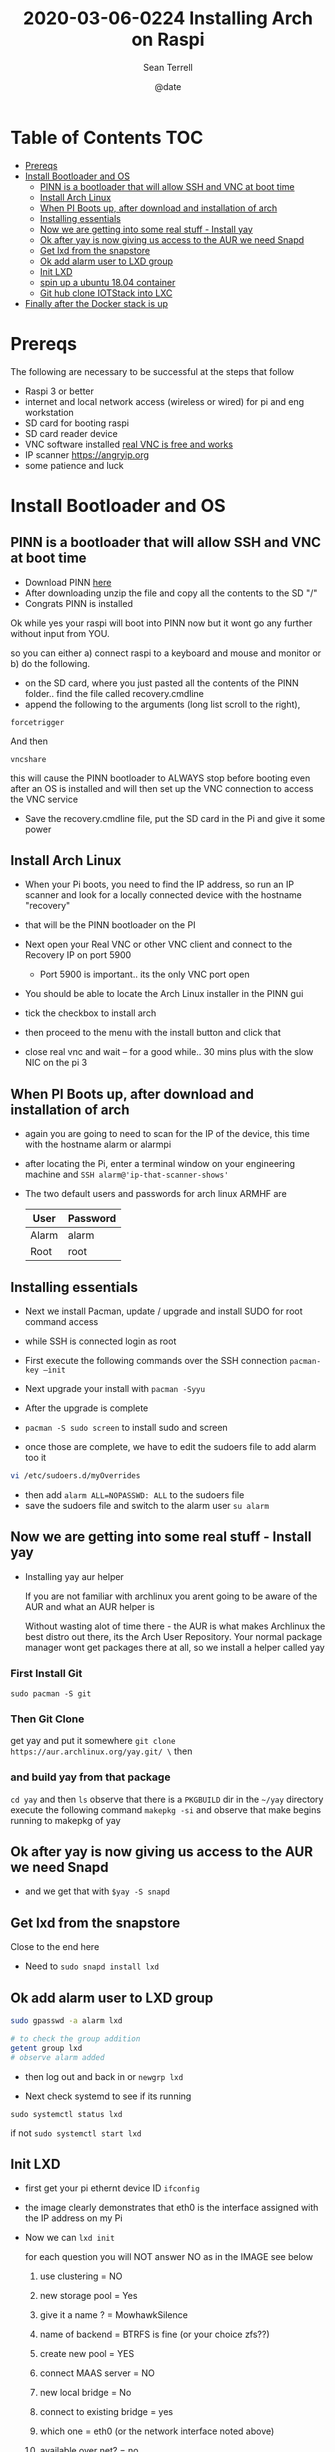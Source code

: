 #+TITLE:2020-03-06-0224 Installing Arch on Raspi
#+Author: Sean Terrell
#+Date: @date
#+Email: PLCMercenary@vivaldi.net
#+Tags:


* Table of Contents :TOC:
- [[#prereqs][Prereqs]]
- [[#install-bootloader-and-os][Install Bootloader and OS]]
  - [[#pinn-is-a-bootloader-that-will-allow-ssh-and-vnc-at-boot-time][PINN is a bootloader that will allow SSH and VNC at boot time]]
  - [[#install-arch-linux][Install Arch Linux]]
  - [[#when-pi-boots-up-after-download-and-installation-of-arch][When PI Boots up, after download and installation of arch]]
  - [[#installing-essentials][Installing essentials]]
  - [[#now-we-are-getting-into-some-real-stuff---install-yay][Now we are getting into some real stuff - Install yay]]
  - [[#ok-after-yay-is-now-giving-us-access-to-the-aur-we-need-snapd][Ok after yay is now giving us access to the AUR we need Snapd]]
  - [[#get-lxd-from-the-snapstore][Get lxd from the snapstore]]
  - [[#ok-add-alarm-user-to-lxd-group][Ok add alarm user to LXD group]]
  - [[#init-lxd][Init LXD]]
  - [[#spin-up-a-ubuntu-1804-container][spin up a ubuntu 18.04 container]]
  - [[#git-hub-clone-iotstack-into-lxc][Git hub clone IOTStack into LXC]]
- [[#finally-after-the-docker-stack-is-up][Finally after the Docker stack is up]]

* Prereqs
:PROPERTIES:
:CREATED:  [2020-03-14 Sat 05:08]
:END:
The following are necessary to be successful at the steps that follow
- Raspi 3 or better
- internet and  local network access (wireless or wired) for pi and eng workstation
- SD card for booting raspi
- SD card reader device
- VNC software installed [[https://www.realvnc.com/en/connect/download/viewer/][real VNC is free and works]]
- IP scanner [[https://angryip.org]]
- some patience and luck

* Install Bootloader and OS
:PROPERTIES:
:CREATED:  [2020-03-06 Fri 19:45]
:END:
** PINN is a bootloader that will allow SSH and VNC at boot time
:PROPERTIES:
:CREATED:  [2020-03-06 Fri 19:45]
:END:
- Download PINN [[https://sourceforge.net/projects/pinn/][here]]
- After downloading unzip the file and copy all the contents to the SD "/"
- Congrats PINN is installed

Ok while yes your raspi will boot into PINN now but it wont go any further
without input from YOU.

so you can either
a) connect raspi to a keyboard and mouse and monitor or
b) do the following.

- on the SD card, where you just pasted all the contents of the PINN folder.. find
  the file called recovery.cmdline
- append the following to the arguments (long list scroll to the right),
~forcetrigger~

And then

~vncshare~

this will cause the PINN bootloader to ALWAYS stop before booting even after an
OS is installed and will then set up the VNC connection to access the VNC
service

- Save the recovery.cmdline file, put the SD card in the Pi and give it some
  power
** Install Arch Linux
:PROPERTIES:
:CREATED:  [2020-03-14 Sat 05:28]
:END:
- When your Pi boots, you need to find the IP address, so run an IP scanner and
  look for a locally connected device with the hostname "recovery"
- that will be the PINN bootloader on the PI

- Next open your Real VNC or other VNC client and connect to the Recovery IP on
  port 5900
  - Port 5900 is important.. its the only VNC port open

- You should be able to locate the Arch Linux installer in the PINN gui
- tick the checkbox to install arch
- then proceed to the menu with the install button and click that
- close real vnc and wait -- for a good while.. 30 mins plus with the slow NIC
  on the pi 3

** When PI Boots up, after download and installation of arch
:PROPERTIES:
:CREATED:  [2020-03-14 Sat 05:37]
:END:
- again you are going to need to scan for the IP of the device, this time with
  the hostname alarm or alarmpi
- after locating the Pi, enter a terminal window on your engineering machine and
  ~SSH alarm@'ip-that-scanner-shows'~
- The two default users and passwords for arch linux ARMHF are

  | User  | Password |
  |-------+----------|
  | Alarm | alarm    |
  | Root  | root     |

** Installing essentials
:PROPERTIES:
:CREATED:  [2020-03-14 Sat 06:04]
:END:
- Next we install Pacman, update / upgrade and install SUDO for root command
  access
- while SSH is connected login as root

- First execute the following commands over the SSH connection
  ~pacman-key –init~
- Next upgrade your install with ~pacman -Syyu~
- After the upgrade is complete

- ~pacman -S sudo screen~ to install sudo and screen
- once those are complete, we have to edit the sudoers file to add alarm too it

#+BEGIN_SRC bash
vi /etc/sudoers.d/myOverrides
#+END_SRC
- then add ~alarm ALL=NOPASSWD: ALL~ to the sudoers file
- save the sudoers file and switch to the alarm user
  ~su alarm~

** Now we are getting into some real stuff - Install yay
:PROPERTIES:
:CREATED:  [2020-03-14 Sat 06:16]
:END:
- Installing yay aur helper

  If you are not familiar with archlinux you arent going to be aware of the AUR
  and what an AUR helper is

  Without wasting alot of time there - the AUR is what makes Archlinux the best
  distro out there, its the Arch User Repository. Your normal package manager
  wont get packages there at all, so  we install a helper called yay
*** First Install Git
:PROPERTIES:
:CREATED:  [2020-03-06 Fri 02:27]
:END:
~sudo pacman -S git~

*** Then Git Clone
:PROPERTIES:
:CREATED:  [2020-03-06 Fri 02:30]
:END:
get yay and put it somewhere ~git clone https://aur.archlinux.org/yay.git/ \~
then
*** and build yay from that package
~cd yay~ and then ~ls~
observe that there is a =PKGBUILD= dir in the =~/yay= directory
execute the following command
~makepkg -si~ 
and observe that make begins running to makepkg of yay

** Ok after yay is now giving us access to the AUR we need Snapd
:PROPERTIES:
:CREATED:  [2020-03-14 Sat 06:34]
:END:
- and we get that with ~$yay -S snapd~

** Get lxd from the snapstore
:PROPERTIES:
:CREATED:  [2020-03-14 Sat 06:37]
:END:
Close to the end here
- Need to ~sudo snapd install lxd~

** Ok add alarm user to LXD group
:PROPERTIES:
:CREATED:  [2020-03-14 Sat 06:40]
:END:
#+BEGIN_SRC bash
sudo gpasswd -a alarm lxd
#+END_SRC
#+BEGIN_SRC bash
# to check the group addition
getent group lxd
# observe alarm added
#+END_SRC
- then log out and back in
  or ~newgrp lxd~

- Next check systemd to see if its running
~sudo systemctl status lxd~

if not
~sudo systemctl start lxd~


** Init LXD
:PROPERTIES:
:CREATED:  [2020-03-14 Sat 06:48]
:END:
- first get your pi ethernt device ID
  ~ifconfig~

 [[file:./Installing-Arch-on-Raspi.org_imgs/20200314_065959_tZhN6i.png]]

- the image clearly demonstrates that eth0 is the interface assigned with the IP
  address on my Pi

- Now we can ~lxd init~

  [[file:./Installing-Arch-on-Raspi.org_imgs/20200314_070354_n1NqMp.png]]

  for each question you will NOT answer NO as in the IMAGE see below

  1) use clustering = NO

  2) new storage pool = Yes

  3) give it a name ? = MowhawkSilence

  4) name of backend = BTRFS is fine (or your choice zfs??)

  5) create new pool = YES

  6) connect MAAS server = NO

  7) new local bridge = No

  8) connect to existing bridge = yes

  9) which one = eth0 (or the network interface noted above)

  10) available over net? = no

  11) update stale images = as you wish

  12) yaml output printed = up to you


- after lxd is init we are ready to spin a container

** spin up a ubuntu 18.04 container
:PROPERTIES:
:CREATED:  [2020-03-14 Sat 07:13]
:END:

- ~lxc launch ubuntu:18.04~
  - lxc will create the container and give it a name like "sweet-horse" or
    "pineberry-socks"

- you can see the status of lxc containers at any time with the command
  ~lxc list~ or ~lxc ls~

- you can enter these containers buy asking lxc to execute a command or by
  attaching the console after setting some permissions

- ~lxc config set <name> security.privileged true~
- ~lxc config set <name> security.nesting true~
- then we need to set the passwords on our container
  ~lxc exec <name> -- passwd root~
  ~lxc exec <name> -- passwd ubuntu~

- then you can attach to a console with
  ~lxc console <container name>~

** Git hub clone IOTStack into LXC
:PROPERTIES:
:CREATED:  [2020-03-14 Sat 07:30]
:END:

 - ~LXC console x1~

 - ok ~git clone https://github.com/PLCMercenary/IOTstack.git \~ right onto the
   container
 - then ~cd IOTstack~ and do ~sudo ./menu.sh \~

 - a graphical menu will pop up and you should
   "install docker and docker compose"
   then reboot when directed too to so
#+BEGIN_QUOTE
NOTE NOTE NOTE
  When the Pi reboots its going to remain held in PINN bootloader because of the
  FORCETRIGGER we added

  Connect with your VNC program and all you have to do is click the EXIT button.
  Arch will boot directly straight away
#+END_QUOTE

 reattach your console

- ~lxc console x1~
- ~cd IOTstack~
- ~sudo ./menu.sh \~
- build stack
    - Portainer
    - Node-Red
    - Grafana
    - Mosquitto
    - Influx db

    - Pick some Node Red nodes to install

      ~docker-compose -up -d~

* Finally after the Docker stack is up
:PROPERTIES:
:CREATED:  [2020-03-14 Sat 07:48]
:END:
Install the Codesys SL from the codesys software onto the LXC address??

